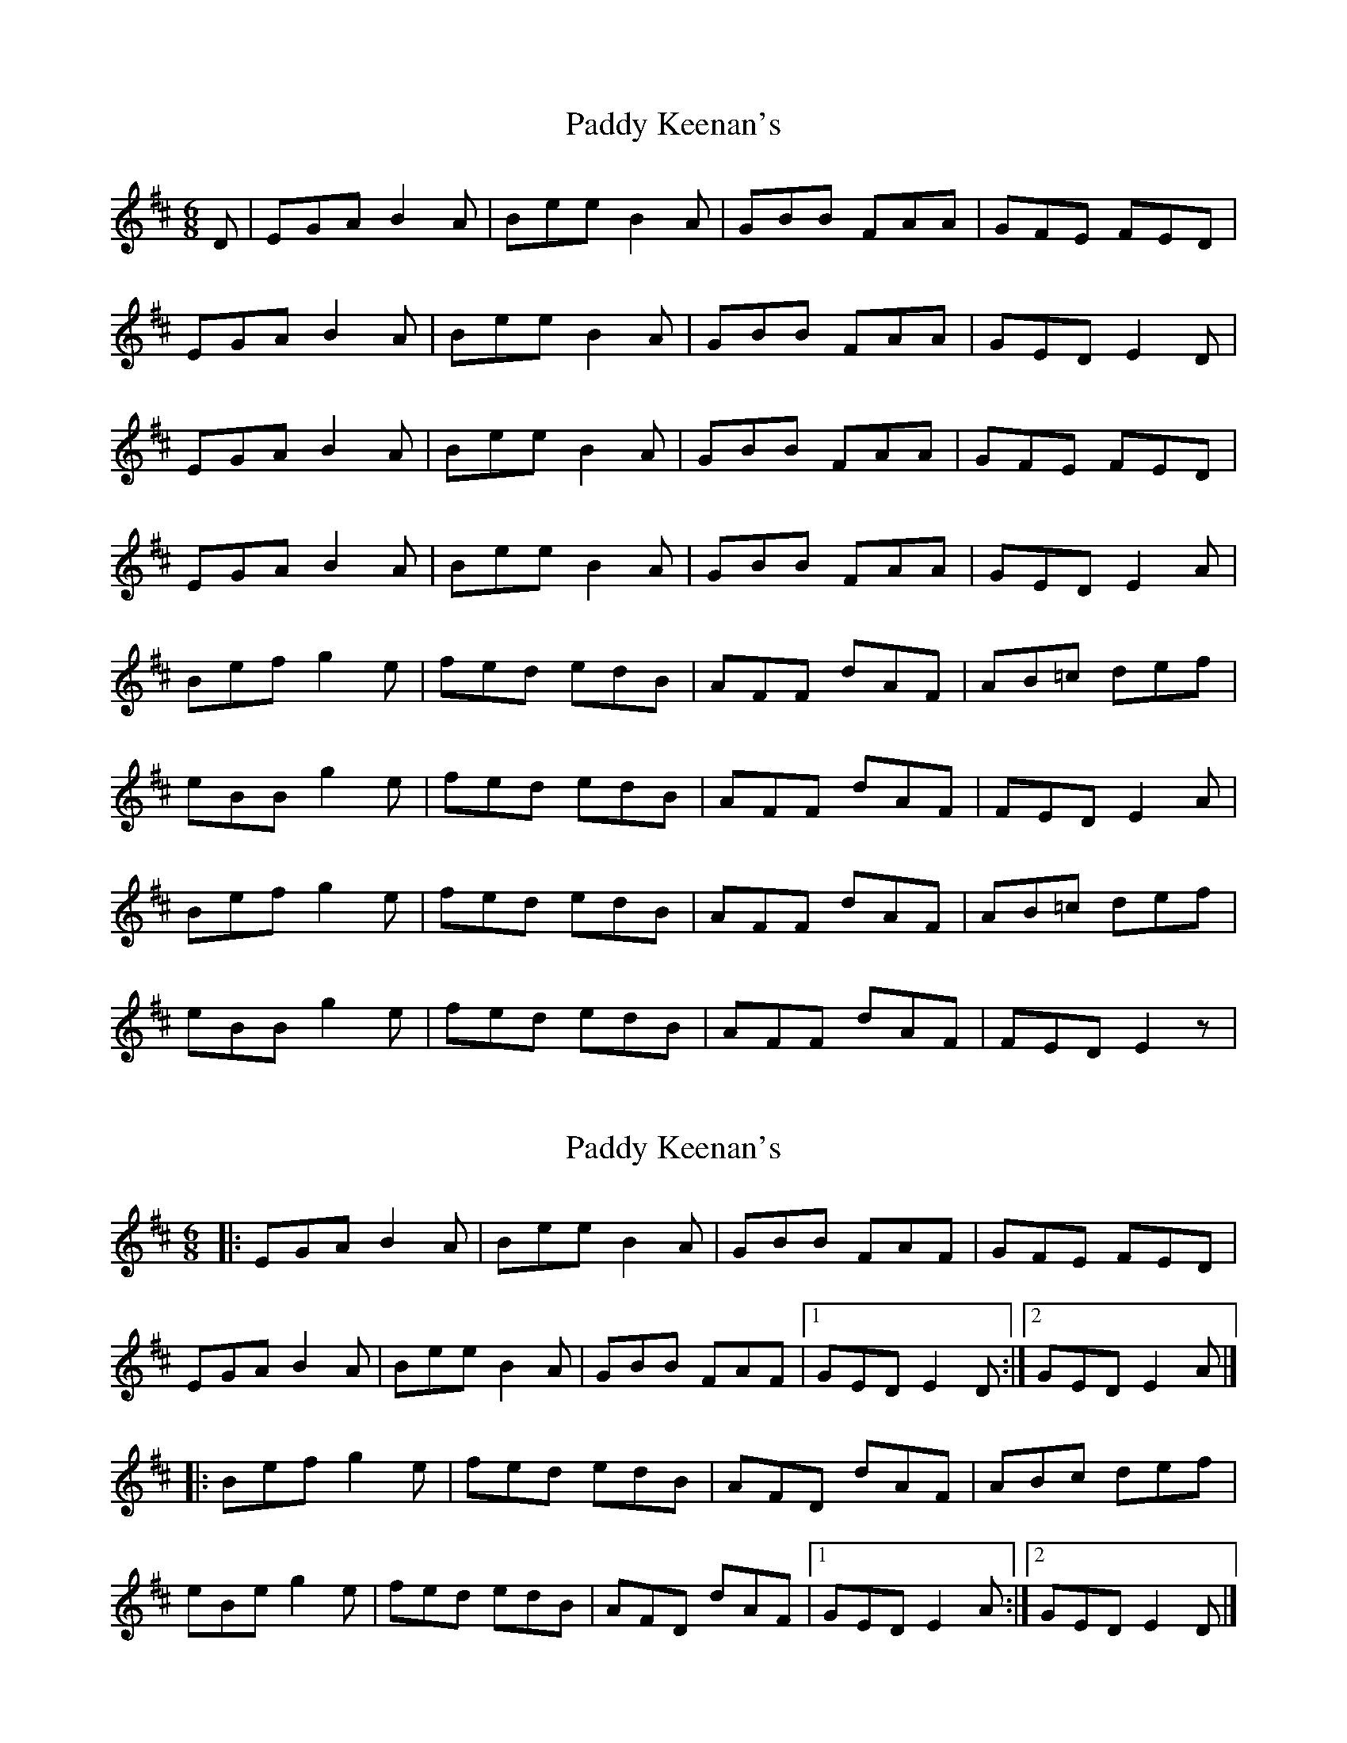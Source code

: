 X: 1
T: Paddy Keenan's
Z: Conán McDonnell
S: https://thesession.org/tunes/5012#setting5012
R: jig
M: 6/8
L: 1/8
K: Edor
D|EGA B2A |Bee B2A |GBB FAA |GFE FED |
EGA B2A| Bee B2A |GBB FAA |GED E2D|
EGA B2A |Bee B2A |GBB FAA |GFE FED |
EGA B2A| Bee B2A |GBB FAA |GED E2A|
Bef g2e| fed edB |AFF dAF |AB=c def|
eBB g2e| fed edB |AFF dAF |FED E2A|
Bef g2e| fed edB |AFF dAF |AB=c def|
eBB g2e| fed edB |AFF dAF |FED E2z|
X: 2
T: Paddy Keenan's
Z: tin_whistler
S: https://thesession.org/tunes/5012#setting17368
R: jig
M: 6/8
L: 1/8
K: Edor
|: EGA B2A | Bee B2A | GBB FAF | GFE FED |EGA B2A | Bee B2A | GBB FAF |1 GED E2D :|2 GED E2A |]|: Bef g2e | fed edB | AFD dAF | ABc def |eBe g2e | fed edB | AFD dAF |1 GED E2A :|2 GED E2D |]
X: 3
T: Paddy Keenan's
Z: JACKB
S: https://thesession.org/tunes/5012#setting25913
R: jig
M: 6/8
L: 1/8
K: Edor
B|:EGA B2A |Bee B2A |GBB FAA |G3 FED |
EGA B2A| Bee B2A |GBB FAA |GED E2D|
EGA B2A |Bee B2A |GBB FAA |GFE FED |
EGA B2A| Bee B2A |GBB FAA |GED E2A||
|:Bef g2e| fed edB |AFF dAF |AB=c def|
eBB g2e| fed edB |AFF dAF |FED E2A|
Bef g2e| fed edB |AFF dAF |AB=c def|
eBB g2e| fed edB |AFF dAF |FED E2z||
